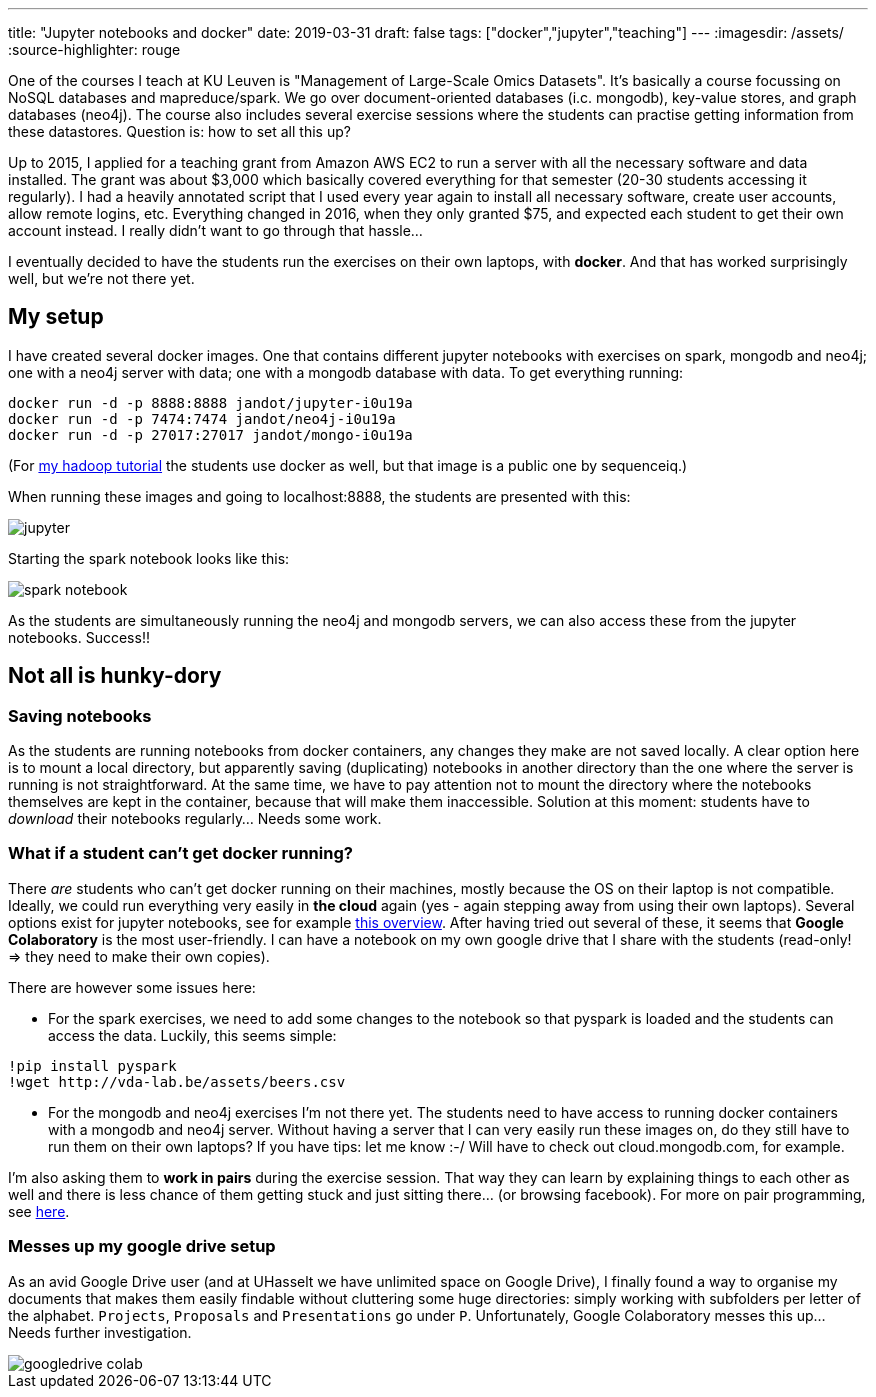 ---
title: "Jupyter notebooks and docker"
date: 2019-03-31
draft: false
tags: ["docker","jupyter","teaching"]
---
:imagesdir: /assets/
:source-highlighter: rouge

One of the courses I teach at KU Leuven is "Management of Large-Scale Omics Datasets". It's basically a course focussing on NoSQL databases and mapreduce/spark. We go over document-oriented databases (i.c. mongodb), key-value stores, and graph databases (neo4j). The course also includes several exercise sessions where the students can practise getting information from these datastores. Question is: how to set all this up?

Up to 2015, I applied for a teaching grant from Amazon AWS EC2 to run a server with all the necessary software and data installed. The grant was about $3,000 which basically covered everything for that semester (20-30 students accessing it regularly). I had a heavily annotated script that I used every year again to install all necessary software, create user accounts, allow remote logins, etc. Everything changed in 2016, when they only granted $75, and expected each student to get their own account instead. I really didn't want to go through that hassle...

I eventually decided to have the students run the exercises on their own laptops, with **docker**. And that has worked surprisingly well, but we're not there yet.

== My setup

I have created several docker images. One that contains different jupyter notebooks with exercises on spark, mongodb and neo4j; one with a neo4j server with data; one with a mongodb database with data. To get everything running:

[source]
----
docker run -d -p 8888:8888 jandot/jupyter-i0u19a
docker run -d -p 7474:7474 jandot/neo4j-i0u19a
docker run -d -p 27017:27017 jandot/mongo-i0u19a
----

(For http://vda-lab.github.io/2016/04/hadoop-tutorial[my hadoop tutorial] the students use docker as well, but that image is a public one by sequenceiq.)

When running these images and going to localhost:8888, the students are presented with this:

image::jupyter.png[]

Starting the spark notebook looks like this:

image::spark_notebook.png[]

As the students are simultaneously running the neo4j and mongodb servers, we can also access these from the jupyter notebooks. Success!!

== Not all is hunky-dory

=== Saving notebooks
As the students are running notebooks from docker containers, any changes they make are not saved locally. A clear option here is to mount a local directory, but apparently saving (duplicating) notebooks in another directory than the one where the server is running is not straightforward. At the same time, we have to pay attention not to mount the directory where the notebooks themselves are kept in the container, because that will make them inaccessible. Solution at this moment: students have to _download_ their notebooks regularly... Needs some work.

=== What if a student can't get docker running?
There _are_ students who can't get docker running on their machines, mostly because the OS on their laptop is not compatible. Ideally, we could run everything very easily in **the cloud** again (yes - again stepping away from using their own laptops). Several options exist for jupyter notebooks, see for example https://www.dataschool.io/cloud-services-for-jupyter-notebook/[this overview]. After having tried out several of these, it seems that **Google Colaboratory** is the most user-friendly. I can have a notebook on my own google drive that I share with the students (read-only! => they need to make their own copies).

There are however some issues here:

* For the spark exercises, we need to add some changes to the notebook so that pyspark is loaded and the students can access the data. Luckily, this seems simple:
[source]
----
!pip install pyspark
!wget http://vda-lab.be/assets/beers.csv
----
* For the mongodb and neo4j exercises I'm not there yet. The students need to have access to running docker containers with a mongodb and neo4j server. Without having a server that I can very easily run these images on, do they still have to run them on their own laptops? If you have tips: let me know :-/ Will have to check out cloud.mongodb.com, for example.

I'm also asking them to **work in pairs** during the exercise session. That way they can learn by explaining things to each other as well and there is less chance of them getting stuck and just sitting there... (or browsing facebook). For more on pair programming, see https://vimeo.com/78874763[here].

=== Messes up my google drive setup
As an avid Google Drive user (and at UHasselt we have unlimited space on Google Drive), I finally found a way to organise my documents that makes them easily findable without cluttering some huge directories: simply working with subfolders per letter of the alphabet. `Projects`, `Proposals` and `Presentations` go under `P`. Unfortunately, Google Colaboratory messes this up... Needs further investigation.

image::googledrive_colab.png[]